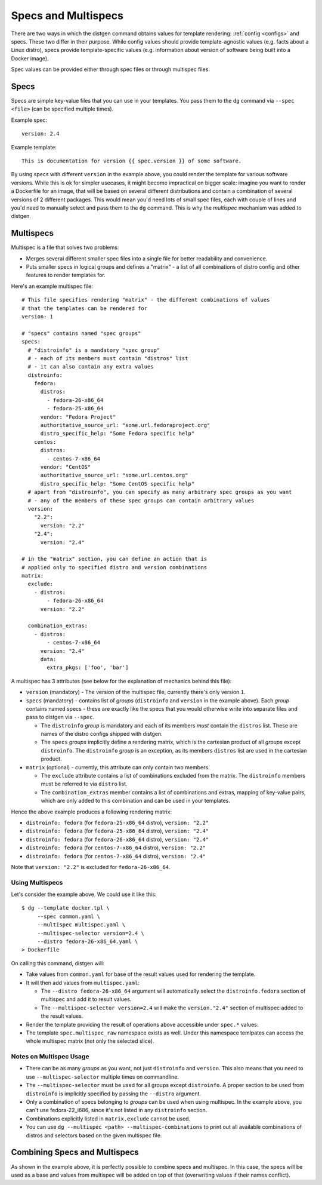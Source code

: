 Specs and Multispecs
====================

There are two ways in which the distgen command obtains values for template
rendering: :ref:`config <configs>` and specs. These two differ in their purpose.
While config values should provide template-agnostic values (e.g. facts about
a Linux distro), specs provide template-specific values (e.g. information about
version of software being built into a Docker image).

Spec values can be provided either through spec files or through multispec
files.

Specs
-----

Specs are simple key-value files that you can use in your templates.
You pass them to the ``dg`` command via ``--spec <file>`` (can be
specified multiple times).

Example spec::

   version: 2.4

Example template::

   This is documentation for version {{ spec.version }} of some software.

By using specs with different ``version`` in the example above, you could
render the template for various software versions. While this is ok for
simpler usecases, it might become impractical on bigger scale: imagine
you want to render a Dockerfile for an image, that will be based on several
different distributions and contain a combination of several versions
of 2 different packages. This would mean you'd need lots of small spec
files, each with couple of lines and you'd need to manually select and
pass them to the ``dg`` command. This is why the *multispec* mechanism
was added to distgen.

Multispecs
----------

Multispec is a file that solves two problems:

* Merges several different smaller spec files into a single file for better
  readability and convenience.
* Puts smaller specs in logical groups and defines a "matrix" - a list of all
  combinations of distro config and other features to render templates for.

Here's an example multispec file::

   # This file specifies rendering "matrix" - the different combinations of values
   # that the templates can be rendered for
   version: 1

   # "specs" contains named "spec groups"
   specs:
     # "distroinfo" is a mandatory "spec group"
     # - each of its members must contain "distros" list
     # - it can also contain any extra values
     distroinfo:
       fedora:
         distros:
           - fedora-26-x86_64
           - fedora-25-x86_64
         vendor: "Fedora Project"
         authoritative_source_url: "some.url.fedoraproject.org"
         distro_specific_help: "Some Fedora specific help"
       centos:
         distros:
           - centos-7-x86_64
         vendor: "CentOS"
         authoritative_source_url: "some.url.centos.org"
         distro_specific_help: "Some CentOS specific help"
     # apart from "distroinfo", you can specify as many arbitrary spec groups as you want
     # - any of the members of these spec groups can contain arbitrary values
     version:
       "2.2":
         version: "2.2"
       "2.4":
         version: "2.4"
   
   # in the "matrix" section, you can define an action that is
   # applied only to specified distro and version combinations
   matrix:
     exclude:
       - distros:
           - fedora-26-x86_64
         version: "2.2"

     combination_extras:
       - distros:
           - centos-7-x86_64
         version: "2.4"
         data:
           extra_pkgs: ['foo', 'bar']

A multispec has 3 attributes (see below for the explanation of mechanics
behind this file):

* ``version`` (mandatory) - The version of the multispec file, currently there's
  only version ``1``.
* ``specs`` (mandatory) - contains list of *groups* (``distroinfo`` and
  ``version`` in the example above). Each *group* contains named specs -
  these are exactly like the specs that you would otherwise write into
  separate files and pass to distgen via ``--spec``.

  * The ``distroinfo`` *group* is mandatory and each of its members *must*
    contain the ``distros`` list. These are names of the distro configs
    shipped with distgen.
  * The ``specs`` *groups* implicitly define a rendering matrix, which
    is the cartesian product of all *groups* except ``distroinfo``. The
    ``distroinfo`` *group* is an exception, as its members ``distros`` list
    are used in the cartesian product.

* ``matrix`` (optional) - currently, this attribute can only contain two
  members.

  * The ``exclude`` attribute contains a list of combinations excluded
    from the matrix. The ``distroinfo`` members must be referred to via
    ``distro`` list.
  
  * The ``combination_extras`` member contains a list of combinations and
    extras, mapping of key-value pairs, which are only added to this combination
    and can be used in your templates.

Hence the above example produces a following rendering matrix:

* ``distroinfo: fedora`` (for ``fedora-25-x86_64`` distro), ``version: "2.2"``
* ``distroinfo: fedora`` (for ``fedora-25-x86_64`` distro), ``version: "2.4"``
* ``distroinfo: fedora`` (for ``fedora-26-x86_64`` distro), ``version: "2.4"``
* ``distroinfo: fedora`` (for ``centos-7-x86_64`` distro), ``version: "2.2"``
* ``distroinfo: fedora`` (for ``centos-7-x86_64`` distro), ``version: "2.4"``

Note that ``version: "2.2"`` is excluded for ``fedora-26-x86_64``.

Using Multispecs
^^^^^^^^^^^^^^^^

Let's consider the example above. We could use it like this::

   $ dg --template docker.tpl \
        --spec common.yaml \
        --multispec multispec.yaml \
        --multispec-selector version=2.4 \
        --distro fedora-26-x86_64.yaml \
   > Dockerfile

On calling this command, distgen will:

* Take values from ``common.yaml`` for base of the result values used for
  rendering the template.
* It will then add values from ``multispec.yaml``:

  * The ``--distro fedora-26-x86_64`` argument will automatically select
    the ``distroinfo.fedora`` section of multispec and add it to result
    values.
  * The ``--multispec-selector version=2.4`` will make the ``version."2.4"``
    section of multispec added to the result values.

* Render the template providing the result of operations above accessible
  under ``spec.*`` values.

* The template ``spec.multispec_raw`` namespace exists as well.  Under
  this namespace temlpates can access the whole multispec matrix (not only
  the selected slice).

Notes on Multispec Usage
^^^^^^^^^^^^^^^^^^^^^^^^

* There can be as many *groups* as you want, not just ``distroinfo`` and
  ``version``. This also means that you need to use ``--multispec-selector``
  multiple times on commandline.
* The ``--multispec-selector`` must be used for all groups except ``distroinfo``.
  A proper section to be used from ``distroinfo`` is implicitly specified
  by passing the ``--distro`` argument.
* Only a combination of specs belonging to *groups* can be used when using
  multispec. In the example above, you can't use fedora-22\_i686, since
  it's not listed in any ``distroinfo`` section.
* Combinations explicitly listed in ``matrix.exclude`` cannot be used.
* You can use ``dg --multispec <path> --multispec-combinations`` to print
  out all available combinations of distros and selectors based on the
  given multispec file.

Combining Specs and Multispecs
------------------------------

As shown in the example above, it is perfectly possible to combine specs
and multispec. In this case, the specs will be used as a base and values
from multispec will be added on top of that (overwriting values if their
names conflict).
